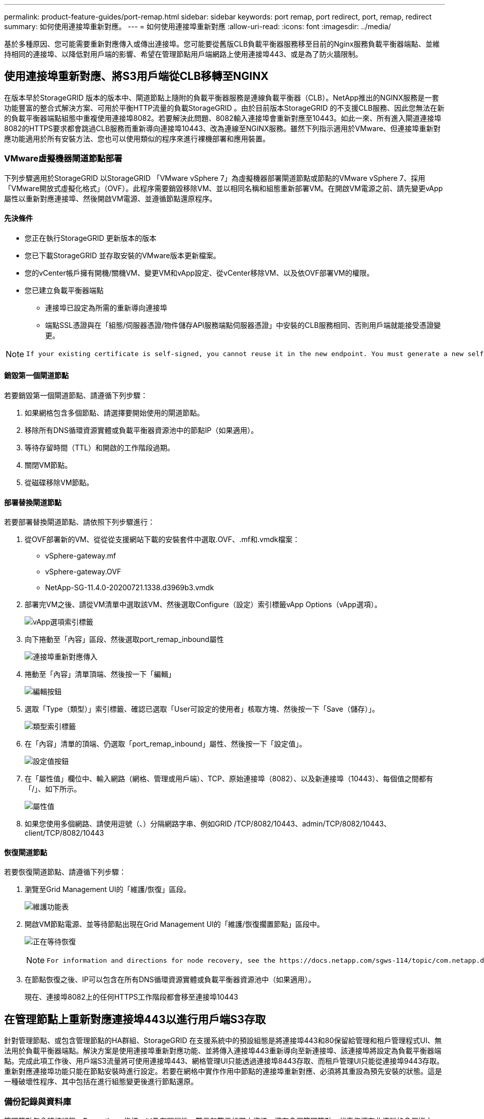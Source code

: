 ---
permalink: product-feature-guides/port-remap.html 
sidebar: sidebar 
keywords: port remap, port redirect, port, remap, redirect 
summary: 如何使用連接埠重新對應。 
---
= 如何使用連接埠重新對應
:allow-uri-read: 
:icons: font
:imagesdir: ../media/


[role="lead"]
基於多種原因、您可能需要重新對應傳入或傳出連接埠。您可能要從舊版CLB負載平衡器服務移至目前的Nginx服務負載平衡器端點、並維持相同的連接埠、以降低對用戶端的影響、希望在管理節點用戶端網路上使用連接埠443、或是為了防火牆限制。



== 使用連接埠重新對應、將S3用戶端從CLB移轉至NGINX

在版本早於StorageGRID 版本的版本中、閘道節點上隨附的負載平衡器服務是連線負載平衡器（CLB）。NetApp推出的NGINX服務是一套功能豐富的整合式解決方案、可用於平衡HTTP流量的負載StorageGRID 。由於目前版本StorageGRID 的不支援CLB服務、因此您無法在新的負載平衡器端點組態中重複使用連接埠8082。若要解決此問題、8082輸入連接埠會重新對應至10443。如此一來、所有進入閘道連接埠8082的HTTPS要求都會跳過CLB服務而重新導向連接埠10443、改為連線至NGINX服務。雖然下列指示適用於VMware、但連接埠重新對應功能適用於所有安裝方法、您也可以使用類似的程序來進行裸機部署和應用裝置。



=== VMware虛擬機器閘道節點部署

下列步驟適用於StorageGRID 以StorageGRID 「VMware vSphere 7」為虛擬機器部署閘道節點或節點的VMware vSphere 7、採用「VMware開放式虛擬化格式」（OVF）。此程序需要銷毀移除VM、並以相同名稱和組態重新部署VM。在開啟VM電源之前、請先變更vApp屬性以重新對應連接埠、然後開啟VM電源、並遵循節點還原程序。



==== 先決條件

* 您正在執行StorageGRID 更新版本的版本
* 您已下載StorageGRID 並存取安裝的VMware版本更新檔案。
* 您的vCenter帳戶擁有開機/關機VM、變更VM和vApp設定、從vCenter移除VM、以及依OVF部署VM的權限。
* 您已建立負載平衡器端點
+
** 連接埠已設定為所需的重新導向連接埠
** 端點SSL憑證與在「組態/伺服器憑證/物件儲存API服務端點伺服器憑證」中安裝的CLB服務相同、否則用戶端就能接受憑證變更。




[NOTE]
====
 If your existing certificate is self-signed, you cannot reuse it in the new endpoint. You must generate a new self-signed certificate when creating the endpoint and configure the clients to accept the new certificate.
====


==== 銷毀第一個閘道節點

若要銷毀第一個閘道節點、請遵循下列步驟：

. 如果網格包含多個節點、請選擇要開始使用的閘道節點。
. 移除所有DNS循環資源實體或負載平衡器資源池中的節點IP（如果適用）。
. 等待存留時間（TTL）和開啟的工作階段過期。
. 關閉VM節點。
. 從磁碟移除VM節點。




==== 部署替換閘道節點

若要部署替換閘道節點、請依照下列步驟進行：

. 從OVF部署新的VM、從從從支援網站下載的安裝套件中選取.OVF、.mf和.vmdk檔案：
+
** vSphere-gateway.mf
** vSphere-gateway.OVF
** NetApp-SG-11.4.0-20200721.1338.d3969b3.vmdk


. 部署完VM之後、請從VM清單中選取該VM、然後選取Configure（設定）索引標籤vApp Options（vApp選項）。
+
image:port-remap/vapp_options.png["vApp選項索引標籤"]

. 向下捲動至「內容」區段、然後選取port_remap_inbound屬性
+
image:port-remap/remap_inbound.png["連接埠重新對應傳入"]

. 捲動至「內容」清單頂端、然後按一下「編輯」
+
image:port-remap/edit_button.png["編輯按鈕"]

. 選取「Type（類型）」索引標籤、確認已選取「User可設定的使用者」核取方塊、然後按一下「Save（儲存）」。
+
image:port-remap/type_tab.png["類型索引標籤"]

. 在「內容」清單的頂端、仍選取「port_remap_inbound」屬性、然後按一下「設定值」。
+
image:port-remap/edit_button.png["設定值按鈕"]

. 在「屬性值」欄位中、輸入網路（網格、管理或用戶端）、TCP、原始連接埠（8082）、以及新連接埠（10443）、每個值之間都有「/」、如下所示。
+
image:port-remap/value.png["屬性值"]

. 如果您使用多個網路、請使用逗號（、）分隔網路字串、例如GRID /TCP/8082/10443、admin/TCP/8082/10443、client/TCP/8082/10443




==== 恢復閘道節點

若要恢復閘道節點、請遵循下列步驟：

. 瀏覽至Grid Management UI的「維護/恢復」區段。
+
image:port-remap/maint_menu.png["維護功能表"]

. 開啟VM節點電源、並等待節點出現在Grid Management UI的「維護/恢復擱置節點」區段中。
+
image:port-remap/recover_pend.png["正在等待恢復"]

+
[NOTE]
====
 For information and directions for node recovery, see the https://docs.netapp.com/sgws-114/topic/com.netapp.doc.sg-maint/GUID-7E22B1B9-4169-4800-8727-75F25FC0FFB1.html[Recovery and Maintenance guide]
====
. 在節點恢復之後、IP可以包含在所有DNS循環資源實體或負載平衡器資源池中（如果適用）。
+
現在、連接埠8082上的任何HTTPS工作階段都會移至連接埠10443





== 在管理節點上重新對應連接埠443以進行用戶端S3存取

針對管理節點、或包含管理節點的HA群組、StorageGRID 在支援系統中的預設組態是將連接埠443和80保留給管理和租戶管理程式UI、無法用於負載平衡器端點。解決方案是使用連接埠重新對應功能、並將傳入連接埠443重新導向至新連接埠、該連接埠將設定為負載平衡器端點。完成此項工作後、用戶端S3流量將可使用連接埠443、網格管理UI只能透過連接埠8443存取、而租戶管理UI只能從連接埠9443存取。重新對應連接埠功能只能在節點安裝時進行設定。若要在網格中實作作用中節點的連接埠重新對應、必須將其重設為預先安裝的狀態。這是一種破壞性程序、其中包括在進行組態變更後進行節點還原。



=== 備份記錄與資料庫

管理節點包含稽核記錄、Prometheus指標、以及有關屬性、警示和警示的歷史資訊。擁有多個管理節點、代表您擁有此資料的多個複本。如果您的網格中沒有多個管理節點、請務必在結束此程序後恢復節點、然後保留此資料以進行還原。如果網格中有其他管理節點、您可以在恢復程序期間從該節點複製資料。如果網格中沒有其他管理節點、您可以依照下列指示複製資料、然後再銷毀節點。



==== 複製稽核記錄

. 登入管理節點：
+
.. 輸入下列命令： `ssh admin@_grid_node_IP_`
.. 輸入中所列的密碼 `Passwords.txt` 檔案：
.. 輸入下列命令以切換至root： `su -`
.. 輸入中所列的密碼 `Passwords.txt` 檔案：
.. 將SSH私密金鑰新增至SSH代理程式。輸入： `ssh-add`
.. 輸入中所列的SSH存取密碼 `Passwords.txt` 檔案：
+
 When you are logged in as root, the prompt changes from `$` to `#`.


. 建立目錄、將所有稽核記錄檔複製到個別網格節點上的暫用位置、讓我們使用_Storage_node_01_：
+
.. `ssh admin@_storage_node_01_IP_`
.. `mkdir -p /var/local/tmp/saved-audit-logs`


. 返回管理節點、停止AMS服務以防止建立新的記錄檔： `service ams stop`
. 重新命名audit.log檔案、使其不會在複製到恢復的管理節點時覆寫現有檔案。
+
.. 將audit.log重新命名為唯一編號的檔案名稱、例如：youty-mm-dd.txt.1。例如、您可以將稽核記錄檔重新命名為2015-10-25.txt.1
+
[source, console]
----
cd /var/local/audit/export
ls -l
mv audit.log 2015-10-25.txt.1
----


. 重新啟動AMS服務： `service ams start`
. 複製所有稽核記錄檔： `scp * admin@_storage_node_01_IP_:/var/local/tmp/saved-audit-logs`




==== 複製Prometheus資料


NOTE: 複製Prometheus資料庫可能需要一小時以上的時間。當管理節點上的服務停止時、部分Grid Manager功能將無法使用。

. 建立目錄、將Prometheus資料複製到個別網格節點上的暫用位置、我們將再次使用_Storage_node_01_：
+
.. 登入儲存節點：
+
... 輸入下列命令： `ssh admin@_storage_node_01_IP_`
... 輸入中所列的密碼 `Passwords.txt` 檔案：
... mkdir -p /var/local/tmp/Prometheus'




. 登入管理節點：
+
.. 輸入下列命令： `ssh admin@_admin_node_IP_`
.. 輸入中所列的密碼 `Passwords.txt` 檔案：
.. 輸入下列命令以切換至root： `su -`
.. 輸入中所列的密碼 `Passwords.txt` 檔案：
.. 將SSH私密金鑰新增至SSH代理程式。輸入： `ssh-add`
.. 輸入中所列的SSH存取密碼 `Passwords.txt` 檔案：
+
 When you are logged in as root, the prompt changes from `$` to `#`.


. 從管理節點停止Prometheus服務： `service prometheus stop`
+
.. 將Prometheus資料庫從來源管理節點複製到儲存節點備份位置節點： `/rsync -azh --stats "/var/local/mysql_ibdata/prometheus/data" "_storage_node_01_IP_:/var/local/tmp/prometheus/"`


. 在來源管理節點上重新啟動Prometheus服務.`service prometheus start`




==== 備份歷史資訊

歷史資訊儲存在mySQL資料庫中。若要傾印資料庫複本、您需要NetApp提供的使用者和密碼。如果網格中有其他管理節點、則不需要執行此步驟、而且可在還原程序期間、從其餘的管理節點複製資料庫。

. 登入管理節點：
+
.. 輸入下列命令： `ssh admin@_admin_node_IP_`
.. 輸入中所列的密碼 `Passwords.txt` 檔案：
.. 輸入下列命令以切換至root： `su -`
.. 輸入中所列的密碼 `Passwords.txt` 檔案：
.. 將SSH私密金鑰新增至SSH代理程式。輸入： `ssh-add`
.. 輸入中所列的SSH存取密碼 `Passwords.txt` 檔案：
+
 When you are logged in as root, the prompt changes from `$` to `#`.


. 停止StorageGRID 管理節點上的支援服務、並啟動NTP和mySQL
+
.. 停止所有服務： `service servermanager stop`
.. 重新啟動NTP服務： `service ntp start`..重新 啟動mySQL服務： `service mysql start`


. 將MI資料庫傾印至/var/local/tmp
+
.. 輸入下列命令： `mysqldump –u _username_ –p _password_ mi > /var/local/tmp/mysql-mi.sql`


. 將mySQL傾印檔複製到替代節點、我們將使用_storage節點_01：
`scp /var/local/tmp/mysql-mi.sql _storage_node_01_IP_:/var/local/tmp/mysql-mi.sql`
+
.. 當您不再需要無密碼存取其他伺服器時、請從SSH代理程式移除私密金鑰。輸入： `ssh-add -D`






=== 重新建置管理節點

現在您已經備份所有想要的資料、並在網格中的其他管理節點上記錄、或是儲存在暫用位置、現在該重設應用裝置、以便設定連接埠重新對應。

. 重設應用裝置會將其恢復為預先安裝的狀態、僅保留主機名稱、IP和網路組態。所有資料都會遺失、這也是我們確保備份任何重要資訊的原因。
+
.. 輸入下列命令： `sgareinstall`
+
[source, console]
----
root@sg100-01:~ # sgareinstall
WARNING: All StorageGRID Webscale services on this node will be shut down.
WARNING: Data stored on this node may be lost.
WARNING: You will have to reinstall StorageGRID Webscale to this node.

After running this command and waiting a few minutes for the node to reboot,
browse to one of the following URLs to reinstall StorageGRID Webscale on
this node:

    https://10.193.174.192:8443
    https://10.193.204.192:8443
    https://169.254.0.1:8443

Are you sure you want to continue (y/n)? y
Renaming SG installation flag file.
Initiating a reboot to trigger the StorageGRID Webscale appliance installation wizard.

----


. 經過一段時間之後、裝置將重新開機、您將能夠存取節點pgE UI。
. 瀏覽至「Configure Networking（設定網路）」
+
image:port-remap/remap_link.png["選取「重新對應連接埠」"]

. 選取所需的網路、傳輸協定、方向和連接埠、然後按一下「Add Rule（新增規則）」按鈕。
+

NOTE: 重新對應網格網路上的傳入連接埠443、將會中斷安裝和擴充程序。不建議重新對應網格網路上的連接埠443。

+
image:port-remap/app_remap.png["新增連接埠重新對應至網路"]

. 其中一個所需的連接埠重新對應已新增、您可以返回主索引標籤、然後按一下「Start Installation（開始安裝）」按鈕。


您現在可以遵循中的管理節點還原程序 link:https://docs.netapp.com/us-en/storagegrid-116/maintain/recovering-from-admin-node-failures.html["產品文件"]



== 還原資料庫與記錄

現在管理節點已恢復、您可以還原指標、記錄和歷史資訊。如果網格中有其他管理節點、請遵循 link:https://docs.netapp.com/us-en/storagegrid-116/maintain/recovering-from-admin-node-failures.html["產品文件"] 使用_Prometheus-clone-db.sh_和_mi-clone-db.sh_指令碼。如果這是您唯一的管理節點、而且您選擇備份此資料、您可以依照下列步驟還原資訊。



=== 複製稽核記錄

. 登入管理節點：
+
.. 輸入下列命令： `ssh admin@_grid_node_IP_`
.. 輸入中所列的密碼 `Passwords.txt` 檔案：
.. 輸入下列命令以切換至root： `su -`
.. 輸入中所列的密碼 `Passwords.txt` 檔案：
.. 將SSH私密金鑰新增至SSH代理程式。輸入： `ssh-add`
.. 輸入中所列的SSH存取密碼 `Passwords.txt` 檔案：
+
 When you are logged in as root, the prompt changes from `$` to `#`.


. 將保留的稽核記錄檔複製到恢復的管理節點： `scp admin@_grid_node_IP_:/var/local/tmp/saved-audit-logs/YYYY* .`
. 為了安全起見、請在確認已成功複製稽核記錄到恢復的管理節點之後、從故障的網格節點刪除這些記錄。
. 更新已恢復管理節點上稽核記錄檔的使用者和群組設定： `chown ams-user:bycast *`


您也必須還原稽核共用的任何既有用戶端存取權。如需詳細資訊、請參閱《關於管理StorageGRID 功能的說明》。



=== 還原Prometheus指標


NOTE: 複製Prometheus資料庫可能需要一小時以上的時間。當管理節點上的服務停止時、部分Grid Manager功能將無法使用。

. 登入管理節點：
+
.. 輸入下列命令： `ssh admin@_grid_node_IP_`
.. 輸入中所列的密碼 `Passwords.txt` 檔案：
.. 輸入下列命令以切換至root： `su -`
.. 輸入中所列的密碼 `Passwords.txt` 檔案：
.. 將SSH私密金鑰新增至SSH代理程式。輸入： `ssh-add`
.. 輸入中所列的SSH存取密碼 `Passwords.txt` 檔案：
+
 When you are logged in as root, the prompt changes from `$` to `#`.


. 從管理節點停止Prometheus服務： `service prometheus stop`
+
.. 將Prometheus資料庫從暫用備份位置複製到管理節點： `/rsync -azh --stats "_backup_node_:/var/local/tmp/prometheus/" "/var/local/mysql_ibdata/prometheus/"`
.. 確認資料位於正確路徑且完整 `ls /var/local/mysql_ibdata/prometheus/data/`


. 在來源管理節點上重新啟動Prometheus服務.`service prometheus start`




=== 還原歷史資訊

. 登入管理節點：
+
.. 輸入下列命令： `ssh admin@_grid_node_IP_`
.. 輸入中所列的密碼 `Passwords.txt` 檔案：
.. 輸入下列命令以切換至root： `su -`
.. 輸入中所列的密碼 `Passwords.txt` 檔案：
.. 將SSH私密金鑰新增至SSH代理程式。輸入： `ssh-add`
.. 輸入中所列的SSH存取密碼 `Passwords.txt` 檔案：
+
 When you are logged in as root, the prompt changes from `$` to `#`.


. 從備用節點複製mySQL傾印檔： `scp grid_node_IP_:/var/local/tmp/mysql-mi.sql /var/local/tmp/mysql-mi.sql`
. 停止StorageGRID 管理節點上的支援服務、並啟動NTP和mySQL
+
.. 停止所有服務： `service servermanager stop`
.. 重新啟動NTP服務： `service ntp start`..重新 啟動mySQL服務： `service mysql start`


. 丟棄MI資料庫並建立新的空白資料庫： `mysql -u _username_ -p _password_ -A mi -e "drop database mi; create database mi;"`
. 從資料庫傾印中還原mySQL資料庫： `mysql -u _username_ -p _password_ -A mi < /var/local/tmp/mysql-mi.sql`
. 重新啟動所有其他服務 `service servermanager start`

